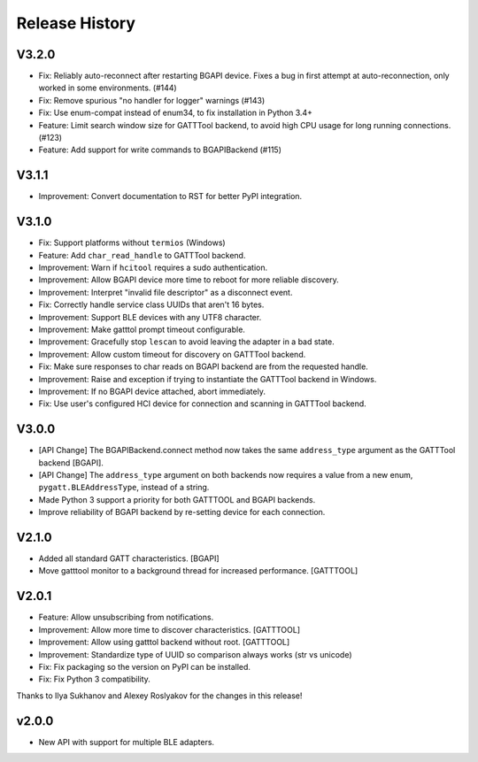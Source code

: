 .. :changelog:

Release History
================

V3.2.0
------

- Fix: Reliably auto-reconnect after restarting BGAPI device. Fixes a bug in
  first attempt at auto-reconnection, only worked in some environments. (#144)
- Fix: Remove spurious "no handler for logger" warnings (#143)
- Fix: Use enum-compat instead of enum34, to fix installation in Python 3.4+
- Feature: Limit search window size for GATTTool backend, to avoid high CPU
  usage for long running connections. (#123)
- Feature: Add support for write commands to BGAPIBackend (#115)

V3.1.1
------

- Improvement: Convert documentation to RST for better PyPI integration.

V3.1.0
------

-  Fix: Support platforms without ``termios`` (Windows)
-  Feature: Add ``char_read_handle`` to GATTTool backend.
-  Improvement: Warn if ``hcitool`` requires a sudo authentication.
-  Improvement: Allow BGAPI device more time to reboot for more reliable
   discovery.
-  Improvement: Interpret "invalid file descriptor" as a disconnect
   event.
-  Fix: Correctly handle service class UUIDs that aren't 16 bytes.
-  Improvement: Support BLE devices with any UTF8 character.
-  Improvement: Make gatttol prompt timeout configurable.
-  Improvement: Gracefully stop ``lescan`` to avoid leaving the adapter
   in a bad state.
-  Improvement: Allow custom timeout for discovery on GATTTool backend.
-  Fix: Make sure responses to char reads on BGAPI backend are from the
   requested handle.
-  Improvement: Raise and exception if trying to instantiate the
   GATTTool backend in Windows.
-  Improvement: If no BGAPI device attached, abort immediately.
-  Fix: Use user's configured HCI device for connection and scanning in
   GATTTool backend.

V3.0.0
------

-  [API Change] The BGAPIBackend.connect method now takes the same
   ``address_type`` argument as the GATTTool backend [BGAPI].
-  [API Change] The ``address_type`` argument on both backends now
   requires a value from a new enum, ``pygatt.BLEAddressType``, instead
   of a string.
-  Made Python 3 support a priority for both GATTTOOL and BGAPI
   backends.
-  Improve reliability of BGAPI backend by re-setting device for each
   connection.

V2.1.0
------

-  Added all standard GATT characteristics. [BGAPI]
-  Move gatttool monitor to a background thread for increased
   performance. [GATTTOOL]

V2.0.1
------

-  Feature: Allow unsubscribing from notifications.
-  Improvement: Allow more time to discover characteristics. [GATTTOOL]
-  Improvement: Allow using gatttol backend without root. [GATTTOOL]
-  Improvement: Standardize type of UUID so comparison always works (str
   vs unicode)
-  Fix: Fix packaging so the version on PyPI can be installed.
-  Fix: Fix Python 3 compatibility.

Thanks to Ilya Sukhanov and Alexey Roslyakov for the changes in this
release!

v2.0.0
------

-  New API with support for multiple BLE adapters.

